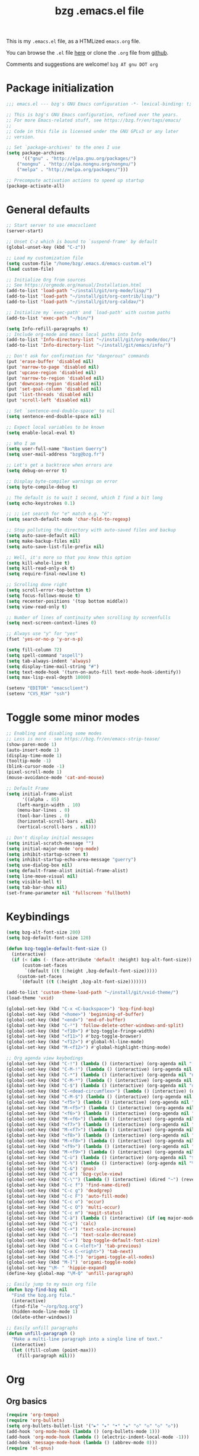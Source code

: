 #+TITLE:       bzg .emacs.el file
#+EMAIL:       bzg AT bzg DOT fr
#+STARTUP:     odd hidestars fold
#+LANGUAGE:    fr
#+OPTIONS:     skip:nil toc:nil
#+PROPERTY:    header-args :tangle emacs.el

This is my =.emacs.el= file, as a HTMLized =emacs.org= file.

You can browse the =.el= file [[http://bzg.fr/u/emacs.el][here]] or clone the =.org= file from [[https://github.com/bzg/dotemacs][github]].

Comments and suggestions are welcome! =bzg AT gnu DOT org=

* Package initialization

#+begin_src emacs-lisp
;;; emacs.el --- bzg's GNU Emacs configuration -*- lexical-binding: t; -*-

;; This is bzg's GNU Emacs configuration, refined over the years.
;; For more Emacs-related stuff, see https://bzg.fr/en/tags/emacs/
;;
;; Code in this file is licensed under the GNU GPLv3 or any later
;; version.

;; Set `package-archives' to the ones I use
(setq package-archives
      '(("gnu" . "http://elpa.gnu.org/packages/")
	("nongnu" . "http://elpa.nongnu.org/nongnu/")
	("melpa" . "http://melpa.org/packages/")))

;; Precompute activation actions to speed up startup
(package-activate-all)
#+end_src

* General defaults

#+begin_src emacs-lisp
;; Start server to use emacsclient
(server-start)

;; Unset C-z which is bound to `suspend-frame' by default
(global-unset-key (kbd "C-z"))

;; Load my customization file
(setq custom-file "/home/bzg/.emacs.d/emacs-custom.el")
(load custom-file)

;; Initialize Org from sources
;; See https://orgmode.org/manual/Installation.html
(add-to-list 'load-path "~/install/git/org-mode/lisp/")
(add-to-list 'load-path "~/install/git/org-contrib/lisp/")
(add-to-list 'load-path "~/install/git/org-caldav/")

;; Initialize my `exec-path' and `load-path' with custom paths
(add-to-list 'exec-path "~/bin/")

(setq Info-refill-paragraphs t)
;; Include org-mode and emacs local paths into Info
(add-to-list 'Info-directory-list "~/install/git/org-mode/doc/")
(add-to-list 'Info-directory-list "~/install/git/emacs/info/")

;; Don't ask for confirmation for "dangerous" commands
(put 'erase-buffer 'disabled nil)
(put 'narrow-to-page 'disabled nil)
(put 'upcase-region 'disabled nil)
(put 'narrow-to-region 'disabled nil)
(put 'downcase-region 'disabled nil)
(put 'set-goal-column 'disabled nil)
(put 'list-threads 'disabled nil)
(put 'scroll-left 'disabled nil)

;; Set `sentence-end-double-space' to nil
(setq sentence-end-double-space nil)

;; Expect local variables to be known
(setq enable-local-eval t)

;; Who I am
(setq user-full-name "Bastien Guerry")
(setq user-mail-address "bzg@bzg.fr")

;; Let's get a backtrace when errors are
(setq debug-on-error t)

;; Display byte-compiler warnings on error
(setq byte-compile-debug t)

;; The default is to wait 1 second, which I find a bit long
(setq echo-keystrokes 0.1)

;; ;; Let search for "e" match e.g. "é":
(setq search-default-mode 'char-fold-to-regexp)

;; Stop polluting the directory with auto-saved files and backup
(setq auto-save-default nil)
(setq make-backup-files nil)
(setq auto-save-list-file-prefix nil)

;; Well, it's more so that you know this option
(setq kill-whole-line t)
(setq kill-read-only-ok t)
(setq require-final-newline t)

;; Scrolling done right
(setq scroll-error-top-bottom t)
(setq focus-follows-mouse t)
(setq recenter-positions '(top bottom middle))
(setq view-read-only t)

;; Number of lines of continuity when scrolling by screenfulls
(setq next-screen-context-lines 0)

;; Always use "y" for "yes"
(fset 'yes-or-no-p 'y-or-n-p)

(setq fill-column 72)
(setq spell-command "aspell")
(setq tab-always-indent 'always)
(setq display-time-mail-string "#")
(setq text-mode-hook '(turn-on-auto-fill text-mode-hook-identify))
(setq max-lisp-eval-depth 10000)

(setenv "EDITOR" "emacsclient")
(setenv "CVS_RSH" "ssh")
#+end_src

* Toggle some minor modes

#+begin_src emacs-lisp
;; Enabling and disabling some modes
;; Less is more - see https://bzg.fr/en/emacs-strip-tease/
(show-paren-mode 1)
(auto-insert-mode 1)
(display-time-mode 1)
(tooltip-mode -1)
(blink-cursor-mode -1)
(pixel-scroll-mode 1)
(mouse-avoidance-mode 'cat-and-mouse)

;; Default Frame
(setq initial-frame-alist
      '((alpha . 85)
	(left-margin-width . 10)
	(menu-bar-lines . 0)
	(tool-bar-lines . 0)
	(horizontal-scroll-bars . nil)
	(vertical-scroll-bars . nil)))

;; Don't display initial messages
(setq initial-scratch-message "")
(setq initial-major-mode 'org-mode)
(setq inhibit-startup-screen t)
(setq inhibit-startup-echo-area-message "guerry")
(setq use-dialog-box nil)
(setq default-frame-alist initial-frame-alist)
(setq line-move-visual nil)
(setq visible-bell t)
(setq tab-bar-show nil)
(set-frame-parameter nil 'fullscreen 'fullboth)
#+end_src

* Keybindings

#+begin_src emacs-lisp
(setq bzg-alt-font-size 200)
(setq bzg-default-font-size 120)

(defun bzg-toggle-default-font-size ()
  (interactive)
  (if (< (abs (- (face-attribute 'default :height) bzg-alt-font-size)) 10)
      (custom-set-faces
       `(default ((t (:height ,bzg-default-font-size)))))
    (custom-set-faces
     `(default ((t (:height ,bzg-alt-font-size)))))))

(add-to-list 'custom-theme-load-path "~/install/git/vxid-theme/")
(load-theme 'vxid)

(global-set-key (kbd "C-x <C-backspace>") 'bzg-find-bzg)
(global-set-key (kbd "<home>") 'beginning-of-buffer)
(global-set-key (kbd "<end>") 'end-of-buffer)
(global-set-key (kbd "C-²") 'follow-delete-other-windows-and-split)
(global-set-key (kbd "<f10>") #'bzg-toggle-fringe-width)
(global-set-key (kbd "<f11>") #'bzg-toggle-browser)
(global-set-key (kbd "<f12>") #'global-hl-line-mode)
(global-set-key (kbd "M-<f12>") #'global-highlight-thing-mode)

;; Org agenda view keybodings
(global-set-key (kbd "C-!") (lambda () (interactive) (org-agenda nil "[")))
(global-set-key (kbd "C-M-!") (lambda () (interactive) (org-agenda nil "{")))
(global-set-key (kbd "C-*") (lambda () (interactive) (org-agenda nil "n!")))
(global-set-key (kbd "C-M-*") (lambda () (interactive) (org-agenda nil "n?")))
(global-set-key (kbd "C-$") (lambda () (interactive) (org-agenda nil "d!")))
(global-set-key (kbd "C-<dead-circumflex>") (lambda () (interactive) (org-agenda nil ":")))
(global-set-key (kbd "C-M-$") (lambda () (interactive) (org-agenda nil "d?")))
(global-set-key (kbd "<f5>") (lambda () (interactive) (org-agenda nil "rr")))
(global-set-key (kbd "M-<f5>") (lambda () (interactive) (org-agenda nil "rt")))
(global-set-key (kbd "<f6>") (lambda () (interactive) (org-agenda nil "ww")))
(global-set-key (kbd "M-<f6>") (lambda () (interactive) (org-agenda nil "wt")))
(global-set-key (kbd "<f7>") (lambda () (interactive) (org-agenda nil "cc")))
(global-set-key (kbd "M-<f7>") (lambda () (interactive) (org-agenda nil "ct")))
(global-set-key (kbd "<f8>") (lambda () (interactive) (org-agenda nil "nn")))
(global-set-key (kbd "M-<f8>") (lambda () (interactive) (org-agenda nil "tt")))
(global-set-key (kbd "<f9>") (lambda () (interactive) (org-agenda nil "@")))
(global-set-key (kbd "M-<f9>") (lambda () (interactive) (org-agenda nil "?")))
(global-set-key (kbd "C-ù") (lambda () (interactive) (org-agenda nil "$")))
(global-set-key (kbd "C-%") (lambda () (interactive) (org-agenda nil "%")))
(global-set-key (kbd "C-&") 'gnus)
(global-set-key (kbd "C-é") 'bzg-cycle-view)
(global-set-key (kbd "C-\"") (lambda () (interactive) (dired "~") (revert-buffer)))
(global-set-key (kbd "C-c f") 'find-name-dired)
(global-set-key (kbd "C-c g") 'deadgrep)
(global-set-key (kbd "C-c F") 'auto-fill-mode)
(global-set-key (kbd "C-c o") 'occur)
(global-set-key (kbd "C-c O") 'multi-occur)
(global-set-key (kbd "C-c m") 'magit-status)
(global-set-key (kbd "C-à") (lambda () (interactive) (if (eq major-mode 'calendar-mode) (calendar-exit) (calendar))))
(global-set-key (kbd "C-ç") 'calc)
(global-set-key (kbd "C-+") 'text-scale-increase)
(global-set-key (kbd "C--") 'text-scale-decrease)
(global-set-key (kbd "C-=") 'bzg-toggle-default-font-size)
(global-set-key (kbd "C-x C-<left>") 'tab-previous)
(global-set-key (kbd "C-x C-<right>") 'tab-next)
(global-set-key (kbd "C-M-]") 'origami-toggle-all-nodes)
(global-set-key (kbd "M-]") 'origami-toggle-node)
(global-set-key "\M- " 'hippie-expand)
(define-key global-map "\M-Q" 'unfill-paragraph)

;; Easily jump to my main org file
(defun bzg-find-bzg nil
  "Find the bzg.org file."
  (interactive)
  (find-file "~/org/bzg.org")
  (hidden-mode-line-mode 1)
  (delete-other-windows))

;; Easily unfill paragraphs
(defun unfill-paragraph ()
  "Make a multi-line paragraph into a single line of text."
  (interactive)
  (let ((fill-column (point-max)))
    (fill-paragraph nil)))
#+end_src

* Org
** Org basics

#+begin_src emacs-lisp
(require 'org-tempo)
(require 'org-bullets)
(setq org-bullets-bullet-list '("►" "▸" "•" "★" "◇" "◇" "◇" "◇"))
(add-hook 'org-mode-hook (lambda () (org-bullets-mode 1)))
(add-hook 'org-mode-hook (lambda () (electric-indent-local-mode -1)))
(add-hook 'message-mode-hook (lambda () (abbrev-mode 0)))
(require 'ol-gnus)

;; org-mode global keybindings
(define-key global-map "\C-cl" 'org-store-link)
(define-key global-map "\C-ca" 'org-agenda)
(define-key global-map "\C-cc" 'org-capture)
(define-key global-map "\C-cL" 'org-occur-link-in-agenda-files)

;; Hook to update all blocks before saving
(add-hook 'org-mode-hook
	  (lambda() (add-hook 'before-save-hook
			      'org-update-all-dblocks t t)))

;; Hook to display dormant article in Gnus
(add-hook 'org-follow-link-hook
	  (lambda ()
	    (if (eq major-mode 'gnus-summary-mode)
		(gnus-summary-insert-dormant-articles))))

(setq org-adapt-indentation 'headline-data)
(setq org-priority-start-cycle-with-default nil)
(setq org-pretty-entities t)
(setq org-fast-tag-selection-single-key 'expert)
(setq org-fontify-done-headline t)
(setq org-footnote-auto-label 'confirm)
(setq org-footnote-auto-adjust t)
(setq org-hide-emphasis-markers t)
(setq org-hide-macro-markers t)
(setq org-link-frame-setup '((gnus . gnus) (file . find-file-other-window)))
(setq org-link-mailto-program '(browse-url-mail "mailto:%a?subject=%s"))
(setq org-log-done nil)
(setq org-log-into-drawer t)
(setq org-log-note-headings
      '((done . "CLOSING NOTE %t") (state . "State %-12s %t") (clock-out . "")))
(setq org-refile-targets '((org-agenda-files . (:maxlevel . 3))
			   (("~/org/mll-todo/todo.org") . (:maxlevel . 1))
			   (("~/org/libre.org") . (:maxlevel . 1))))
(setq org-refile-use-outline-path t)
(setq org-refile-allow-creating-parent-nodes t)
(setq org-refile-use-cache t)
(setq org-element-use-cache nil)
(setq org-return-follows-link t)
(setq org-reverse-note-order t)
(setq org-scheduled-past-days 100)
(setq org-special-ctrl-a/e 'reversed)
(setq org-special-ctrl-k t)
(setq org-stuck-projects '("+LEVEL=1" ("NEXT" "TODO" "DONE")))
(setq org-tag-persistent-alist '(("Write" . ?w) ("Read" . ?r)))
(setq org-tag-alist
      '((:startgroup)
	("Handson" . ?o)
	(:grouptags)
	("Write" . ?w) ("Code" . ?c) ("Tel" . ?t)
	(:endgroup)
	(:startgroup)
	("Handsoff" . ?f)
	(:grouptags)
	("Read" . ?r) ("View" . ?v) ("Listen" . ?l)
	(:endgroup)
	("Mail" . ?@) ("Print" . ?P) ("Buy" . ?b)))
(setq org-tags-column -74)
(setq org-todo-keywords '((type "STRT" "NEXT" "TODO" "WAIT" "|" "DONE" "DELEGATED" "CANCELED")))
(setq org-todo-repeat-to-state t)
(setq org-use-property-inheritance t)
(setq org-use-sub-superscripts '{})
(setq org-insert-heading-respect-content t)
(setq org-id-method 'uuidgen)
(setq org-combined-agenda-icalendar-file "~/org/bzg.ics")
(setq org-confirm-babel-evaluate nil)
(setq org-archive-default-command 'org-archive-to-archive-sibling)
(setq org-id-uuid-program "uuidgen")
(setq org-use-speed-commands
      (lambda nil
	(and (looking-at org-outline-regexp-bol)
	     (not (org-in-src-block-p t)))))
(setq org-todo-keyword-faces
      '(("STRT" . (:inverse-video t :foreground (face-foreground 'default)))
	("NEXT" . (:weight bold :foreground (face-foreground 'default)))
	("WAIT" . (:inverse-video t))
	("CANCELED" . (:inverse-video t))))
(setq org-footnote-section "Notes")
(setq org-link-abbrev-alist
      '(("ggle" . "http://www.google.com/search?q=%s")
	("gmap" . "http://maps.google.com/maps?q=%s")
	("omap" . "http://nominatim.openstreetmap.org/search?q=%s&polygon=1")))

(setq org-attach-id-dir "~/org/data/")
(setq org-loop-over-headlines-in-active-region t)
(setq org-create-formula-image-program 'dvipng) ;; imagemagick
(setq org-allow-promoting-top-level-subtree t)
(setq org-blank-before-new-entry '((heading . t) (plain-list-item . auto)))
(setq org-crypt-key "Bastien Guerry")
(setq org-enforce-todo-dependencies t)
(setq org-fontify-whole-heading-line t)
(setq org-file-apps
      '((auto-mode . emacs)
	(directory . emacs)
	("\\.mm\\'" . default)
	("\\.x?html?\\'" . default)
	("\\.pdf\\'" . "evince %s")))
(setq org-hide-leading-stars t)
(setq org-global-properties '(("Effort_ALL" . "0:10 0:30 1:00 1:24 2:00 3:30 7:00")))
(setq org-cycle-include-plain-lists nil)
(setq org-default-notes-file "~/org/notes.org")
(setq org-directory "~/org/")
(setq org-link-email-description-format "%c: %.50s")
(setq org-support-shift-select t)
(setq org-ellipsis "…")
#+end_src

** Org clock

#+begin_src emacs-lisp
(org-clock-persistence-insinuate)

(setq org-timer-default-timer 25)
(setq org-clock-display-default-range 'thisweek)
(setq org-clock-persist t)
(setq org-clock-idle-time 60)
(setq org-clock-history-length 35)
(setq org-clock-in-resume t)
(setq org-clock-out-remove-zero-time-clocks t)
(setq org-clock-sound "~/Music/clock.wav")

;; Set headlines to STRT when clocking in
(add-hook 'org-clock-in-hook (lambda() (org-todo "STRT")))

;; Set headlines to STRT and clock-in when running a countdown
(add-hook 'org-timer-set-hook
	  (lambda ()
	    (if (eq major-mode 'org-agenda-mode)
		(call-interactively 'org-agenda-clock-in)
	      (call-interactively 'org-clock-in))))
(add-hook 'org-timer-done-hook
	  (lambda ()
	    (if (and (eq major-mode 'org-agenda-mode)
		     org-clock-current-task)
		(call-interactively 'org-agenda-clock-out)
	      (call-interactively 'org-clock-out))))
(add-hook 'org-timer-pause-hook
	  (lambda ()
	    (if org-clock-current-task
		(if (eq major-mode 'org-agenda-mode)
		    (call-interactively 'org-agenda-clock-out)
		  (call-interactively 'org-clock-out)))))
(add-hook 'org-timer-stop-hook
	  (lambda ()
	    (if org-clock-current-task
		(if (eq major-mode 'org-agenda-mode)
		    (call-interactively 'org-agenda-clock-out)
		  (call-interactively 'org-clock-out)))))
#+end_src

** Org capture

#+begin_src emacs-lisp
(setq org-capture-templates
      '(("c" "Misc (edit)" entry (file+headline "~/org/bzg.org" "Basement")
	 "* TODO %?\n  :PROPERTIES:\n  :CAPTURED: %U\n  :END:\n\n- %a" :prepend t)

        ("C" "Misc" entry (file+headline "~/org/bzg.org" "Basement")
	 "* TODO %a\n  :PROPERTIES:\n  :CAPTURED: %U\n  :END:\n"
	 :prepend t :immediate-finish t)

	("r" "RDV Perso" entry (file+headline "~/org/rdv.org" "RDV Perso")
	 "* RDV avec %:fromname %?\n  SCHEDULED: %^T\n  :PROPERTIES:\n  :CAPTURED: %U\n  :END:\n\n- %a" :prepend t)

	("R" "RDV MLL" entry (file+headline "~/org/rdv-mll.org" "RDV MLL")
	 "* RDV avec %:fromname %?\n  SCHEDULED: %^T\n  :PROPERTIES:\n  :CAPTURED: %U\n  :END:\n\n- %a" :prepend t)

	("o" "Org" entry (file+headline "~/org/bzg.org" "Org")
	 "* TODO %a\n  :PROPERTIES:\n  :CAPTURED: %U\n  :END:\n\n" :prepend t)

	("m" "MLL" entry (file+headline "~/org/bzg.org" "MLL")
	 "* TODO %?\n  :PROPERTIES:\n  :CAPTURED: %U\n  :END:\n\n- %a\n\n%i" :prepend t)

	("g" "Garden" entry (file+headline "~/org/libre.org" "Garden")
	 "* TODO %?\n  :PROPERTIES:\n  :CAPTURED: %U\n  :END:\n\n- %a\n\n%i" :prepend t)
	))

(setq org-capture-templates-contexts
      '(("r" ((in-mode . "gnus-summary-mode")
	      (in-mode . "gnus-article-mode")
	      (in-mode . "message-mode")))
	("R" ((in-mode . "gnus-summary-mode")
	      (in-mode . "gnus-article-mode")
	      (in-mode . "message-mode")))))
#+end_src

** Org babel

#+begin_src emacs-lisp
(org-babel-do-load-languages
 'org-babel-load-languages
 '((emacs-lisp . t)
   (shell . t)
   (dot . t)
   (clojure . t)
   (org . t)
   (ditaa . t)
   (org . t)
   (ledger . t)
   (scheme . t)
   (plantuml . t)
   (R . t)
   (gnuplot . t)))

(setq org-babel-default-header-args
      '((:session . "none")
	(:results . "replace")
	(:exports . "code")
	(:cache . "no")
	(:noweb . "yes")
	(:hlines . "no")
	(:tangle . "no")
	(:padnewline . "yes")))

(setq org-src-tab-acts-natively t)
(setq org-edit-src-content-indentation 0)
(setq org-babel-clojure-backend 'babashka)
(setq org-link-elisp-confirm-function nil)
(setq org-link-shell-confirm-function nil)
(setq org-plantuml-jar-path "~/bin/plantuml.jar")
(setq org-plantuml-jar-path (expand-file-name "/home/bzg/bin/plantuml.jar"))
(add-to-list 'org-src-lang-modes '("plantuml" . plantuml))
(org-babel-do-load-languages 'org-babel-load-languages '((plantuml . t)))
#+end_src

** Org export

#+begin_src emacs-lisp
(require 'ox-md)
(require 'ox-beamer)
(require 'ox-latex)
(require 'ox-odt)
(require 'ox-koma-letter)
(setq org-koma-letter-use-email t)
(setq org-koma-letter-use-foldmarks nil)

(add-to-list 'org-latex-classes
	     '("my-letter"
	       "\\documentclass\{scrlttr2\}
	    \\usepackage[english,frenchb]{babel}
	    \[NO-DEFAULT-PACKAGES]
	    \[NO-PACKAGES]
	    \[EXTRA]"))

(setq org-export-with-broken-links t)
(setq org-export-default-language "fr")
(setq org-export-backends '(latex odt icalendar html ascii koma-letter))
(setq org-export-with-archived-trees nil)
(setq org-export-with-drawers '("HIDE"))
(setq org-export-with-section-numbers nil)
(setq org-export-with-sub-superscripts nil)
(setq org-export-with-tags 'not-in-toc)
(setq org-export-with-timestamps t)
(setq org-html-head "")
(setq org-html-head-include-default-style nil)
(setq org-export-with-toc nil)
(setq org-export-with-priority t)
(setq org-export-dispatch-use-expert-ui t)
(setq org-export-use-babel t)
(setq org-latex-pdf-process
      '("pdflatex -interaction nonstopmode -shell-escape -output-directory %o %f" "pdflatex -interaction nonstopmode -shell-escape -output-directory %o %f" "pdflatex -interaction nonstopmode -shell-escape -output-directory %o %f"))
(setq org-export-allow-bind-keywords t)
(setq org-publish-list-skipped-files nil)
(setq org-html-table-row-tags
      (cons '(cond (top-row-p "<tr class=\"tr-top\">")
		   (bottom-row-p "<tr class=\"tr-bottom\">")
		   (t (if (= (mod row-number 2) 1)
			  "<tr class=\"tr-odd\">"
			"<tr class=\"tr-even\">")))
	    "</tr>"))

(setq org-html-head-include-default-style nil)
(setq org-html-head-include-scripts nil)

(add-to-list 'org-latex-packages-alist '("AUTO" "babel" t ("pdflatex")))

#+end_src

** Org agenda

#+begin_src emacs-lisp
(org-agenda-to-appt)

;; Hook to display the agenda in a single window
(add-hook 'org-agenda-finalize-hook 'delete-other-windows)

(setq org-deadline-warning-days 3)
(setq org-agenda-inhibit-startup t)
(setq org-agenda-diary-file "/home/bzg/org/rdv.org")
(setq org-agenda-dim-blocked-tasks t)
(setq org-agenda-entry-text-maxlines 10)
(setq org-agenda-files '("~/org/rdv.org" "~/org/rdv-mll.org" "~/org/bzg.org"))
(setq org-agenda-prefix-format
      '((agenda . " %i %-12:c%?-14t%s")
	(timeline . "  % s")
	(todo . " %i %-14:c")
	(tags . " %i %-14:c")
	(search . " %i %-14:c")))
(setq org-agenda-remove-tags t)
(setq org-agenda-restore-windows-after-quit t)
(setq org-agenda-show-inherited-tags nil)
(setq org-agenda-skip-deadline-if-done t)
(setq org-agenda-skip-deadline-prewarning-if-scheduled nil)
(setq org-agenda-skip-scheduled-if-done t)
(setq org-agenda-skip-timestamp-if-done t)
(setq org-agenda-sorting-strategy
      '((agenda time-up) (todo time-up) (tags time-up) (search time-up)))
(setq org-agenda-tags-todo-honor-ignore-options t)
(setq org-agenda-use-tag-inheritance nil)
(setq org-agenda-window-frame-fractions '(0.0 . 0.5))
(setq org-agenda-deadline-faces
      '((1.0001 . org-warning)              ; due yesterday or before
	(0.0    . org-upcoming-deadline)))  ; due today or later
(setq org-agenda-loop-over-headlines-in-active-region t)

;; icalendar stuff
(setq org-icalendar-include-todo 'all)
(setq org-icalendar-combined-name "Bastien Guerry ORG")
(setq org-icalendar-use-scheduled '(todo-start event-if-todo event-if-not-todo))
(setq org-icalendar-use-deadline '(todo-due event-if-todo event-if-not-todo))
(setq org-icalendar-timezone "Europe/Paris")
(setq org-icalendar-store-UID t)

(setq org-agenda-custom-commands
      '(
	;; Week agenda for rendez-vous and tasks
	("$" "All appointments" agenda* "Week planning"
	 ((org-agenda-span 'week)
	  (org-agenda-sorting-strategy
	   '(time-up todo-state-up priority-down))))

	("%" "Personal appointments" agenda* "Month planning"
	 ((org-agenda-span 'month)
	  (org-agenda-files '("~/org/rdv.org"))
	  (org-agenda-sorting-strategy
	   '(time-up todo-state-up priority-down))))

	("@" "Mail" tags-todo "+Mail+TODO={STRT\\|NEXT\\|TODO\\|WAIT}"
	 ((org-agenda-sorting-strategy
	   '(todo-state-up priority-down))))
	("?" "Waiting" tags-todo "+TODO={WAIT}")
	("#" "To archive"
	 todo "DONE|CANCELED|DELEGATED"
	 ((org-agenda-sorting-strategy '(timestamp-up))))

	("[" "Today's tasks for MLL" agenda "Tasks and rdv for today"
	 ((org-agenda-category-filter-preset '("+MLL"))
	  (org-agenda-span 1)
	  (org-agenda-files '("~/org/bzg.org"))
	  (org-agenda-sorting-strategy
	   '(deadline-up todo-state-up priority-down))))
	("{" "Today's tasks for non-MLL" agenda "Tasks and rdv for today"
	 ((org-agenda-category-filter-preset '("-MLL"))
	  (org-agenda-span 1)
	  (org-agenda-files '("~/org/bzg.org"))
	  (org-agenda-sorting-strategy
	   '(deadline-up todo-state-up priority-down))))

	("n" . "What's next?")
	("nn" "STRT/NEXT all" tags-todo "TODO={STRT\\|NEXT}"
	 ((org-agenda-files '("~/org/bzg.org"))
	  (org-agenda-sorting-strategy
	   '(todo-state-up  priority-down time-up))))
	("n!" "STRT/NEXT MLL" tags-todo "TODO={STRT\\|NEXT}"
	 ((org-agenda-category-filter-preset '("+MLL"))
	  (org-agenda-files '("~/org/bzg.org"))
	  (org-agenda-sorting-strategy
	   '(todo-state-up priority-down time-up))))
	("n?" "STRT/NEXT -MLL" tags-todo "TODO={STRT\\|NEXT}"
	 ((org-agenda-category-filter-preset '("-MLL"))
	  (org-agenda-files '("~/org/bzg.org"))
	  (org-agenda-sorting-strategy
	   '(todo-state-up  priority-down time-up))))
	("n/" "STRT/NEXT (libre)" tags-todo "TODO={STRT\\|NEXT}"
	 ((org-agenda-files '("~/org/libre.org"))
	  (org-agenda-sorting-strategy
	   '(todo-state-up priority-down time-up))))

	("t" . "What's next to do?")
	("tt" "TODO all" tags-todo "TODO={TODO}"
	 ((org-agenda-files '("~/org/bzg.org"))
	  (org-agenda-sorting-strategy
	   '(todo-state-up  priority-down time-up))))
	("t!" "TODO MLL" tags-todo "TODO={TODO}"
	 ((org-agenda-category-filter-preset '("+MLL"))
	  (org-agenda-files '("~/org/bzg.org"))
	  (org-agenda-sorting-strategy
	   '(todo-state-up priority-down time-up))))
	("t?" "TODO -MLL" tags-todo "TODO={TODO}"
	 ((org-agenda-category-filter-preset '("-MLL"))
	  (org-agenda-files '("~/org/bzg.org"))
	  (org-agenda-sorting-strategy
	   '(todo-state-up  priority-down time-up))))
	("t/" "TODO (libre)" tags-todo "TODO={TODO}"
	 ((org-agenda-files '("~/org/libre.org"))
	  (org-agenda-sorting-strategy
	   '(todo-state-up priority-down time-up))))

	(":" "Scheduled item work" agenda "Scheduled items"
	 ((org-agenda-span 3)
	  (org-agenda-entry-types '(:scheduled))
	  (org-agenda-sorting-strategy
	   '(scheduled-up todo-state-up priority-down))))

	("d" . "Deadlines")
	("dd" "Deadlines all" agenda "Past/upcoming deadlines"
	 ((org-agenda-span 1)
	  (org-deadline-warning-days 60)
	  (org-agenda-entry-types '(:deadline))
	  (org-agenda-sorting-strategy
	   '(deadline-up todo-state-up priority-down))))
	("d!" "Deadlines MLL" agenda "Past/upcoming work deadlines"
	 ((org-agenda-span 1)
	  (org-agenda-category-filter-preset '("+MLL"))
	  (org-deadline-warning-days 60)
	  (org-agenda-entry-types '(:deadline))
	  (org-agenda-sorting-strategy
	   '(deadline-up todo-state-up priority-down))))
	("d?" "Deadlines -MLL" agenda "Past/upcoming non-work deadlines"
	 ((org-agenda-span 1)
	  (org-agenda-category-filter-preset '("-MLL"))
	  (org-deadline-warning-days 60)
	  (org-agenda-entry-types '(:deadline))
	  (org-agenda-sorting-strategy
	   '(deadline-up todo-state-up priority-down))))
	("d/" "Deadlines libre" agenda "Past/upcoming deadlines (libre)"
	 ((org-agenda-span 1)
	  (org-agenda-files '("~/org/libre.org"))
	  (org-deadline-warning-days 60)
	  (org-agenda-entry-types '(:deadline))
	  (org-agenda-sorting-strategy
	   '(deadline-up todo-state-up priority-down))))

	("A" "Write, Code, Mail" tags-todo
         "+TAGS={Write\\|Code\\|Mail}+TODO={STRT}")
	("Z" "Read, Listen, View" tags-todo
         "+TAGS={Read\\|Listen\\|View}+TODO={STRT}")

	("r" . "Read")
	("rr" "Read STRT/NEXT" tags-todo "+Read+TODO={STRT\\|NEXT}")
	("rt" "Read TODO" tags-todo "+Read+TODO={TODO}")
	("r!" "Read MLL" tags-todo "+Read+TODO={STRT\\|NEXT}"
         ((org-agenda-category-filter-preset '("+MLL"))))
	("r?" "Read -MLL" tags-todo "+Read+TODO={STRT\\|NEXT}"
         ((org-agenda-category-filter-preset '("-MLL"))))
	("r/" "Read (libre)" tags-todo "+Read+TODO={STRT\\|NEXT}"
	 ((org-agenda-files '("~/org/libre.org"))))

	("v" . "View")
	("vv" "View STRT/NEXT" tags-todo "+View+TODO={STRT\\|NEXT}")
	("vt" "View TODO" tags-todo "+View+TODO={TODO}")
	("v!" "View MLL" tags-todo "+View+TODO={STRT\\|NEXT}"
	 ((org-agenda-category-filter-preset '("+MLL"))))
	("v?" "View -MLL" tags-todo "+View+TODO={STRT\\|NEXT}"
	 ((org-agenda-category-filter-preset '("-MLL"))))
	("v/" "View (libre)" tags-todo "+View+TODO={STRT\\|NEXT}"
	 ((org-agenda-files '("~/org/libre.org"))))

	("l" . "Listen")
	("ll" "Listen STRT/NEXT" tags-todo "+Listen+TODO={STRT\\|NEXT}")
	("lt" "Listen TODO" tags-todo "+Listen+TODO={TODO}")
	("l!" "Listen MLL" tags-todo "+Listen+TODO={STRT\\|NEXT}"
	 ((org-agenda-category-filter-preset '("+MLL"))))
	("l?" "Listen -MLL" tags-todo "+Listen+TODO={STRT\\|NEXT}"
	 ((org-agenda-category-filter-preset '("-MLL"))))
	("l/" "Listen (libre)" tags-todo "+Listen+TODO={STRT\\|NEXT}"
	 ((org-agenda-files '("~/org/libre.org"))))

	("w" . "Write")
	("ww" "Write STRT/NEXT" tags-todo "+Write+TODO={STRT\\|NEXT}")
	("wt" "Write TODO" tags-todo "+Write+TODO={TODO}")
	("w!" "Write MLL" tags-todo "+Write+TODO={STRT\\|NEXT}"
	 ((org-agenda-category-filter-preset '("+MLL"))))
	("w?" "Write -MLL" tags-todo "+Write+TODO={STRT\\|NEXT}"
	 ((org-agenda-category-filter-preset '("-MLL"))))
	("w/" "Write (libre)" tags-todo "+Write+TODO={STRT\\|NEXT}"
	 ((org-agenda-files '("~/org/libre.org"))))

	("c" . "Code")
	("cc" "Code STRT/NEXT" tags-todo "+Code+TODO={STRT\\|NEXT}")
	("ct" "Code TODO" tags-todo "+Code+TODO={TODO}")
	("c!" "Code MLL" tags-todo "+Code+TODO={STRT\\|NEXT}"
	 ((org-agenda-category-filter-preset '("+MLL"))))
	("c?" "Code -MLL" tags-todo "+Code+TODO={STRT\\|NEXT}"
	 ((org-agenda-category-filter-preset '("-MLL"))))
	("c!" "Code (libre)" tags-todo "+Code+TODO={STRT\\|NEXT}"
	 ((org-agenda-files '("~/org/libre.org"))))
	))
#+end_src

* Gnus

#+begin_src emacs-lisp
(use-package epg :defer t)
(use-package epa
  :defer t
  :config
  (setq epa-popup-info-window nil))

(use-package epg
  :defer t
  :config
  (setq epg-pinentry-mode 'loopback))

(use-package gnus
  :defer t
  :config
  (gnus-delay-initialize)
  (setq gnus-refer-thread-limit t)
  (setq gnus-delay-default-delay "1d")
  (setq gnus-use-atomic-windows nil)
  (setq gnus-always-read-dribble-file t)
  (setq nndraft-directory "~/News/drafts/")
  (setq nnmh-directory "~/News/drafts/")
  (setq nnfolder-directory "~/Mail/archive")
  (setq nnml-directory "~/Mail/old/Mail/")
  (setq gnus-summary-ignore-duplicates t)
  (setq gnus-suppress-duplicates t)
  (setq gnus-auto-select-first nil)
  (setq gnus-ignored-from-addresses
	(regexp-opt '("bastien.guerry@free.fr"
		      "bastien.guerry@data.gouv.fr"
		      "bastien.guerry@code.gouv.fr"
		      "bzg@bzg.fr"
		      "bzg@gnu.org"
		      )))

  (setq send-mail-function 'sendmail-send-it)

  ;; (setq mail-header-separator "----")
  (setq mail-use-rfc822 t)

  ;; Attachments
  (setq mm-content-transfer-encoding-defaults
	(quote
	 (("text/x-patch" 8bit)
	  ("text/.*" 8bit)
	  ("message/rfc822" 8bit)
	  ("application/emacs-lisp" 8bit)
	  ("application/x-emacs-lisp" 8bit)
	  ("application/x-patch" 8bit)
	  (".*" base64))))

  (setq mm-url-use-external nil)

  (setq nnmail-extra-headers
	'(X-Diary-Time-Zone X-Diary-Dow X-Diary-Year
			    X-Diary-Month X-Diary-Dom
			    X-Diary-Hour X-Diary-Minute
			    To Newsgroups Cc))

  ;; Sources and methods
  (setq mail-sources nil
	gnus-select-method '(nnnil "")
	gnus-secondary-select-methods
	'((nnimap "localhost"
		  (nnimap-server-port "imaps")
		  (nnimap-authinfo-file "~/.authinfo")
		  (nnimap-stream ssl)
		  (nnimap-expunge t))))

  (setq gnus-check-new-newsgroups nil)

  (add-hook 'gnus-exit-gnus-hook
	    (lambda ()
	      (if (get-buffer "bbdb")
		  (with-current-buffer "bbdb" (save-buffer)))))

  (setq read-mail-command 'gnus
	gnus-asynchronous t
	gnus-directory "~/News/"
	gnus-gcc-mark-as-read t
	gnus-inhibit-startup-message t
	gnus-interactive-catchup nil
	gnus-interactive-exit nil
	gnus-large-newsgroup 10000
	gnus-no-groups-message ""
	gnus-novice-user nil
	nntp-nov-is-evil t
	gnus-nov-is-evil t
	gnus-play-startup-jingle nil
	gnus-show-all-headers nil
	gnus-use-bbdb t
	gnus-use-correct-string-widths nil
	gnus-use-cross-reference nil
	gnus-verbose 6
	mail-specify-envelope-from t
	mail-envelope-from 'header
	message-sendmail-envelope-from 'header
	mail-user-agent 'gnus-user-agent
	message-fill-column 70
	message-kill-buffer-on-exit t
	message-mail-user-agent 'gnus-user-agent
	message-use-mail-followup-to nil
	message-forward-as-mime t
	nnimap-expiry-wait 'never
	nnmail-crosspost nil
	nnmail-expiry-target "nnml:expired"
	nnmail-expiry-wait 'never
	nnmail-split-methods 'nnmail-split-fancy
	nnmail-treat-duplicates 'delete)

  (setq gnus-subscribe-newsgroup-method 'gnus-subscribe-interactively
	gnus-group-default-list-level 6 ; 3
	gnus-level-default-subscribed 3
	gnus-level-default-unsubscribed 7
	gnus-level-subscribed 6
	gnus-activate-level 6
	gnus-level-unsubscribed 7)

  (setq nnir-notmuch-remove-prefix "/home/bzg/Mail/Maildir")
  (setq gnus-search-default-engines
	'((nnimap . notmuch)))

  (defun my-gnus-message-archive-group (group-current)
    "Return prefered archive group."
    (cond
     ((and (stringp group-current)
	   (or (message-news-p)
	       (string-match "nntp\\+news" group-current 0)))
      (concat "nnfolder+archive:" (format-time-string "%Y-%m")
	      "-divers-news"))
     ((and (stringp group-current) (< 0 (length group-current)))
      (concat (replace-regexp-in-string "[^/]+$" "" group-current) "Sent"))
     (t "nnimap+localhost:bzg@bzg.fr/Sent")))

  (setq gnus-message-archive-group 'my-gnus-message-archive-group)

  ;; Delete mail backups older than 1 days
  (setq mail-source-delete-incoming 1)

  ;; Group sorting
  (setq gnus-group-sort-function
	'(gnus-group-sort-by-unread
	  gnus-group-sort-by-rank
	  ;; gnus-group-sort-by-score
	  ;; gnus-group-sort-by-level
	  ;; gnus-group-sort-by-alphabet
	  ))

  (add-hook 'gnus-summary-exit-hook 'gnus-summary-bubble-group)
  (add-hook 'gnus-summary-exit-hook 'gnus-group-sort-groups-by-rank)
  (add-hook 'gnus-suspend-gnus-hook 'gnus-group-sort-groups-by-rank)
  (add-hook 'gnus-exit-gnus-hook 'gnus-group-sort-groups-by-rank)

  ;; Headers we wanna see:
  (setq gnus-visible-headers
	"^From:\\|^Subject:\\|^Date:\\|^To:\\|^Cc:\\|^Newsgroups:\\|^Comments:\\|^User-Agent:"
	message-draft-headers '(References From In-Reply-To)
	;; message-generate-headers-first t ;; FIXME: Not needed Emacs>=29?
	message-hidden-headers
	'("^References:" "^Face:" "^X-Face:" "^X-Draft-From:" "^In-Reply-To:" "^Message-ID:")
	)

  ;; Sort mails
  (setq nnmail-split-abbrev-alist
	'((any . "From\\|To\\|Cc\\|Sender\\|Apparently-To\\|Delivered-To\\|X-Apparently-To\\|Resent-From\\|Resent-To\\|Resent-Cc")
	  (mail . "Mailer-Daemon\\|Postmaster\\|Uucp")
	  (to . "To\\|Cc\\|Apparently-To\\|Resent-To\\|Resent-Cc\\|Delivered-To\\|X-Apparently-To")
	  (from . "From\\|Sender\\|Resent-From")
	  (nato . "To\\|Cc\\|Resent-To\\|Resent-Cc\\|Delivered-To\\|X-Apparently-To")
	  (naany . "From\\|To\\|Cc\\|Sender\\|Resent-From\\|Resent-To\\|Delivered-To\\|X-Apparently-To\\|Resent-Cc")))

  ;; Simplify the subject lines
  (setq gnus-simplify-subject-functions
	'(gnus-simplify-subject-re gnus-simplify-whitespace))

  ;; Display faces
  (setq gnus-treat-display-face 'head)

  ;; Thread by Xref, not by subject
  (setq gnus-thread-ignore-subject t)
  (setq gnus-thread-hide-subtree nil)
  (setq gnus-summary-thread-gathering-function 'gnus-gather-threads-by-references
	gnus-thread-sort-functions '(gnus-thread-sort-by-number
				     gnus-thread-sort-by-total-score
				     gnus-thread-sort-by-date)
	gnus-sum-thread-tree-false-root ""
	gnus-sum-thread-tree-indent " "
	gnus-sum-thread-tree-leaf-with-other "├► "
	gnus-sum-thread-tree-root ""
	gnus-sum-thread-tree-single-leaf "╰► "
	gnus-sum-thread-tree-vertical "│")

  ;; Dispkay a button for MIME parts
  (setq gnus-buttonized-mime-types '("multipart/alternative"))

  ;; Use w3m to display HTML mails
  (setq mm-text-html-renderer 'gnus-w3m
	mm-inline-text-html-with-images t
	mm-inline-large-images nil
	mm-attachment-file-modes 420)

  ;; Avoid spaces when saving attachments
  (setq mm-file-name-rewrite-functions
	'(mm-file-name-trim-whitespace
	  mm-file-name-collapse-whitespace
	  mm-file-name-replace-whitespace))

  (setq gnus-user-date-format-alist
	'(((gnus-seconds-today) . "     %k:%M")
	  ((+ 86400 (gnus-seconds-today)) . "hier %k:%M")
	  ((+ 604800 (gnus-seconds-today)) . "%a  %k:%M")
	  ((gnus-seconds-month) . "%a  %d")
	  ((gnus-seconds-year) . "%b %d")
	  (t . "%b %d '%y")))

  (setq gnus-topic-indent-level 3)

  ;; Add a time-stamp to a group when it is selected
  (add-hook 'gnus-select-group-hook 'gnus-group-set-timestamp)

  ;; Format group line
  (setq gnus-group-line-format "%M%S%p%P %(%-40,40G%)\n")
  (setq gnus-group-line-default-format "%M%S%p%P %(%-40,40G%) %-3y %-3T %-3I\n")

  (defun bzg-gnus-toggle-group-line-format ()
    (interactive)
    (if (equal gnus-group-line-format
	       gnus-group-line-default-format)
	(setq gnus-group-line-format
	      "%M%S%p%P %(%-40,40G%)\n")
      (setq gnus-group-line-format
	    gnus-group-line-default-format)))

  ;; Toggle the group line format
  (define-key gnus-group-mode-map "("
    (lambda () (interactive) (bzg-gnus-toggle-group-line-format) (gnus)))

  ;; Scoring
  (setq gnus-use-adaptive-scoring '(word line)
	gnus-adaptive-pretty-print t
        gnus-adaptive-word-length-limit 5
	;; gnus-score-expiry-days 14
	gnus-default-adaptive-score-alist
	'((gnus-replied-mark (from 50) (subject 10))
          (gnus-read-mark (from 30) (subject 10))
          (gnus-cached-mark (from 30) (subject 10))
          (gnus-forwarded-mark (from 10) (subject 5))
          (gnus-saved-mark (from 10) (subject 5))
          (gnus-expirable-mark (from 0) (subject 0))
          (gnus-catchup-mark (from -5) (subject -30))
	  (gnus-del-mark (from -10) (subject -50))
	  (gnus-killed-mark (from -10 (subject -50)))
          (gnus-dormant-mark (from 10) (subject 30))
	  (gnus-ticked-mark (from 10) (subject 50))
	  (gnus-unread-mark))
	gnus-score-exact-adapt-limit nil
	gnus-default-adaptive-word-score-alist
	'((42 . 3) ;cached
          (65 . 2) ;replied
          (70 . 1) ;forwarded
          (82 . 1) ;read
          (67 . -1) ;catchup
          (69 . 0) ;expired
          (75 . -3) ;killed
          (114 . -3))
	;; gnus-score-decay-constant 1
	;; gnus-decay-scores t
	;; gnus-decay-score 1000
	)

  (setq gnus-summary-line-format
	(concat "%*%0{%U%R%z%}"
		"%0{ %}(%2t)"
		"%2{ %}%-23,23n"
		"%1{ %}%1{%B%}%2{%-102,102s%}%-140="
		"\n")))

(use-package gnus-alias
  :config
  (define-key message-mode-map (kbd "C-c C-x C-i")
    'gnus-alias-select-identity))

(use-package gnus-art
  :defer t
  :config
  ;; Highlight my name in messages
  (add-to-list 'gnus-emphasis-alist
	       '("Bastien\\|bzg" 0 0 gnus-emphasis-highlight-words)))

(use-package gnus-icalendar
  :config
  (gnus-icalendar-setup)
  ;; To enable optional iCalendar->Org sync functionality
  ;; NOTE: both the capture file and the headline(s) inside must already exist
  (setq gnus-icalendar-org-capture-file "~/org/rdv-mll.org")
  (setq gnus-icalendar-org-capture-headline '("RDV MLL"))
  (setq gnus-icalendar-org-template-key "I")
  (gnus-icalendar-org-setup))

(use-package gnus-dired
  :defer t
  :config
  ;; Make the `gnus-dired-mail-buffers' function also work on
  ;; message-mode derived modes, such as mu4e-compose-mode
  (defun gnus-dired-mail-buffers ()
    "Return a list of active message buffers."
    (let (buffers)
      (save-current-buffer
	(dolist (buffer (buffer-list t))
	  (set-buffer buffer)
	  (when (and (derived-mode-p 'message-mode)
		     (null message-sent-message-via))
	    (push (buffer-name buffer) buffers))))
      (nreverse buffers))))

(use-package message
  :defer t
  :config
  ;; Use electric completion in Gnus
  (setq message-directory "~/Mail/")
  ;; (setq message-mail-alias-type 'ecomplete)
  (setq message-send-mail-function 'message-send-mail-with-sendmail)
  (setq message-cite-function 'message-cite-original-without-signature)
  (setq message-dont-reply-to-names gnus-ignored-from-addresses)
  (setq message-alternative-emails gnus-ignored-from-addresses))
#+end_src

* BBDB

#+begin_src emacs-lisp
(use-package bbdb
  :config
  (require 'bbdb-com)
  (require 'bbdb-anniv)
  (require 'bbdb-gnus)
  (setq bbdb-file "~/Documents/config/bbdb")
  (bbdb-initialize 'message 'gnus)
  (bbdb-mua-auto-update-init 'message 'gnus)

  (setq bbdb-mua-pop-up nil)
  (setq bbdb-allow-duplicates t)
  (setq bbdb-pop-up-window-size 5)
  (setq bbdb-ignore-redundant-mails t)
  (setq bbdb-update-records-p 'create)
  (setq bbdb-mua-update-interactive-p '(create . query))
  (setq bbdb-mua-auto-update-p 'create)

  (add-hook 'mail-setup-hook 'bbdb-mail-aliases)
  (add-hook 'message-setup-hook 'bbdb-mail-aliases)
  (add-hook 'bbdb-notice-mail-hook 'bbdb-auto-notes)
  ;; (add-hook 'list-diary-entries-hook 'bbdb-include-anniversaries)

  (setq bbdb-always-add-addresses t
	bbdb-complete-name-allow-cycling t
	bbdb-completion-display-record t
	bbdb-default-area-code nil
	bbdb-dwim-net-address-allow-redundancy t
	bbdb-electric-p nil
	bbdb-add-aka nil
	bbdb-add-name nil
	bbdb-add-mails t
	bbdb-new-nets-always-primary 'never
	bbdb-north-american-phone-numbers-p nil
	bbdb-offer-save 'auto
	bbdb-pop-up-target-lines 3
	bbdb-print-net 'primary
	bbdb-print-require t
	bbdb-use-pop-up nil
	bbdb-user-mail-names gnus-ignored-from-addresses
	bbdb/gnus-split-crosspost-default nil
	bbdb/gnus-split-default-group nil
	bbdb/gnus-split-myaddr-regexp gnus-ignored-from-addresses
	bbdb/gnus-split-nomatch-function nil
	bbdb/gnus-summary-known-poster-mark "+"
	bbdb/gnus-summary-mark-known-posters t
	bbdb-ignore-message-alist '(("Newsgroup" . ".*")))

  (defalias 'bbdb-y-or-n-p #'(lambda (prompt) t))

  (setq bbdb-auto-notes-alist
	'(("Newsgroups" ("[^,]+" newsgroups 0))
	  ("Subject" (".*" last-subj 0 t))
	  ("User-Agent" (".*" mailer 0))
	  ("X-Mailer" (".*" mailer 0))
	  ("Organization" (".*" organization 0))
	  ("X-Newsreader" (".*" mailer 0))
	  ("X-Face" (".+" face 0 'replace))
	  ("Face" (".+" face 0 'replace)))))
#+end_src

* Calendar

#+begin_src emacs-lisp
(appt-activate t)
(setq display-time-24hr-format t
      display-time-day-and-date t
      appt-audible nil
      appt-display-interval 10
      appt-message-warning-time 120)
(setq diary-file "~/.diary")

(use-package calendar
  :defer t
  :config
  (setq french-holiday
	'((holiday-fixed 1 1 "Jour de l'an")
	  (holiday-fixed 5 8 "Victoire 45")
	  (holiday-fixed 7 14 "Fête nationale")
	  (holiday-fixed 8 15 "Assomption")
	  (holiday-fixed 11 1 "Toussaint")
	  (holiday-fixed 11 11 "Armistice 18")
	  (holiday-easter-etc 1 "Lundi de Pâques")
	  (holiday-easter-etc 39 "Ascension")
	  (holiday-easter-etc 50 "Lundi de Pentecôte")
	  (holiday-fixed 1 6 "Épiphanie")
	  (holiday-fixed 2 2 "Chandeleur")
	  (holiday-fixed 2 14 "Saint Valentin")
	  (holiday-fixed 5 1 "Fête du travail")
	  (holiday-fixed 5 8 "Commémoration de la capitulation de l'Allemagne en 1945")
	  (holiday-fixed 6 21 "Fête de la musique")
	  (holiday-fixed 11 2 "Commémoration des fidèles défunts")
	  (holiday-fixed 12 25 "Noël")
	  ;; fêtes à date variable
	  (holiday-easter-etc 0 "Pâques")
	  (holiday-easter-etc 49 "Pentecôte")
	  (holiday-easter-etc -47 "Mardi gras")
	  (holiday-float 6 0 3 "Fête des pères") ;; troisième dimanche de juin
	  ;; Fête des mères
	  (holiday-sexp
	   '(if (equal
		 ;; Pentecôte
		 (holiday-easter-etc 49)
		 ;; Dernier dimanche de mai
		 (holiday-float 5 0 -1 nil))
		;; -> Premier dimanche de juin si coïncidence
		(car (car (holiday-float 6 0 1 nil)))
	      ;; -> Dernier dimanche de mai sinon
	      (car (car (holiday-float 5 0 -1 nil))))
	   "Fête des mères")))

  (setq calendar-date-style 'european
	calendar-holidays (append french-holiday)
	calendar-mark-holidays-flag t
	calendar-week-start-day 1
	calendar-mark-diary-entries-flag nil))
#+end_src

* notmuch

#+begin_src emacs-lisp
;; notmuch configuration
(use-package notmuch
  :config
  (setq notmuch-fcc-dirs nil)
  (add-hook 'gnus-group-mode-hook 'bzg-notmuch-shortcut)

  (defun bzg-notmuch-shortcut ()
    (define-key gnus-group-mode-map "GG" 'notmuch-search))

  (defun bzg-notmuch-file-to-group (file)
    "Calculate the Gnus group name from the given file name."
    (cond ((string-match "/home/bzg/Mail/old/Mail/mail/\\([^/]+\\)/" file)
	   (format "nnml:mail.%s" (match-string 1 file)))
	  ((string-match "/home/bzg/Mail/Maildir/\\([^/]+\\)/\\([^/]+\\)" file)
	   (format "nnimap+localhost:%s/%s" (match-string 1 file) (match-string 2 file)))
	  (t (user-error "Unknown group"))))

  (defun bzg-notmuch-goto-message-in-gnus ()
    "Open a summary buffer containing the current notmuch article."
    (interactive)
    (let ((group (bzg-notmuch-file-to-group (notmuch-show-get-filename)))
	  (message-id (replace-regexp-in-string
		       "^id:\\|\"" "" (notmuch-show-get-message-id))))
      (if (and group message-id)
	  (progn (org-gnus-follow-link group message-id))
	(message "Couldn't get relevant infos for switching to Gnus."))))

  (define-key notmuch-show-mode-map
    (kbd "C-c C-c") #'bzg-notmuch-goto-message-in-gnus))
#+end_src

* Dired

#+begin_src emacs-lisp
(use-package dired-x
  :config
  ;; (define-key dired-mode-map "\C-cd" 'dired-clean-tex)
  (setq dired-guess-shell-alist-user
	(list
	 (list "\\.pdf$" "evince &")
	 (list "\\.docx?$" "libreoffice &")
	 (list "\\.aup?$" "audacity")
	 (list "\\.pptx?$" "libreoffice &")
	 (list "\\.odf$" "libreoffice &")
	 (list "\\.odt$" "libreoffice &")
	 (list "\\.odt$" "libreoffice &")
	 (list "\\.kdenlive$" "kdenlive")
	 (list "\\.svg$" "gimp")
	 (list "\\.csv$" "libreoffice &")
	 (list "\\.sla$" "scribus")
	 (list "\\.od[sgpt]$" "libreoffice &")
	 (list "\\.xls$" "libreoffice &")
	 (list "\\.xlsx$" "libreoffice &")
	 (list "\\.txt$" "gedit")
	 (list "\\.sql$" "gedit")
	 (list "\\.css$" "gedit")
	 (list "\\.jpe?g$" "sxiv")
	 (list "\\.png$" "sxiv")
	 (list "\\.gif$" "sxiv")
	 (list "\\.psd$" "gimp")
	 (list "\\.xcf" "gimp")
	 (list "\\.xo$" "unzip")
	 (list "\\.3gp$" "vlc")
	 (list "\\.mp3$" "vlc")
	 (list "\\.flac$" "vlc")
	 (list "\\.avi$" "vlc")
	 ;; (list "\\.og[av]$" "vlc")
	 (list "\\.wm[va]$" "vlc")
	 (list "\\.flv$" "vlc")
	 (list "\\.mov$" "vlc")
	 (list "\\.divx$" "vlc")
	 (list "\\.mp4$" "vlc")
	 (list "\\.webm$" "vlc")
	 (list "\\.mkv$" "vlc")
	 (list "\\.mpe?g$" "vlc")
	 (list "\\.m4[av]$" "vlc")
	 (list "\\.mp2$" "vlc")
	 (list "\\.pp[st]$" "libreoffice &")
	 (list "\\.ogg$" "vlc")
	 (list "\\.ogv$" "vlc")
	 (list "\\.rtf$" "libreoffice &")
	 (list "\\.ps$" "gv")
	 (list "\\.mp3$" "play")
	 (list "\\.wav$" "vlc")
	 (list "\\.rar$" "unrar x")
	 ))
  (setq dired-tex-unclean-extensions
	'(".toc" ".log" ".aux" ".dvi" ".out" ".nav" ".snm")))

(setq list-directory-verbose-switches "-al")
(setq dired-listing-switches "-l")
(setq dired-dwim-target t)
(setq dired-maybe-use-globstar t)
(setq dired-omit-mode nil)
(setq dired-recursive-copies 'always)
(setq dired-recursive-deletes 'always)
(setq delete-old-versions t)
#+end_src

* Misc

*** Browser settings

#+begin_src emacs-lisp
(setq browse-url-browser-function 'eww-browse-url)
(setq browse-url-secondary-browser-function 'browse-url-generic)
(setq browse-url-generic-program "firefox")
(setq browse-url-firefox-new-window-is-tab t)

(defun bzg-toggle-browser ()
  (interactive)
  (if (eq browse-url-browser-function 'browse-url-generic)
      (progn (setq browse-url-browser-function 'eww-browse-url)
	     (setq browse-url-secondary-browser-function 'browse-url-generic)
	     (message "Browser set to eww"))
    (setq browse-url-browser-function 'browse-url-generic)
    (setq browse-url-secondary-browser-function 'eww-browse-url)
    (message "Browser set to generic")))
#+end_src

*** whitespace/ibuffer/register-alist

#+begin_src emacs-lisp
(use-package whitespace
  :defer t
  :config
  (add-to-list 'whitespace-style 'lines-tail)
  (setq whitespace-line-column 80))

(use-package ibuffer
  :defer t
  :config
  (global-set-key (kbd "C-x C-b") 'ibuffer))

;; M-x package-install RET register-list RET
(use-package register-list
  :config
  (global-set-key (kbd "C-x r L") 'register-list))
#+end_src

*** hidden-mode and fringes

#+begin_src emacs-lisp
;; Hide fringe indicators
(mapc (lambda (fb) (set-fringe-bitmap-face fb 'org-hide))
      fringe-bitmaps)

;; Hide fringe background
(set-face-attribute 'fringe nil :background nil)

(setq bzg-big-fringe 300)
(defun bzg-toggle-fringe-width ()
  (interactive)
  (if (equal bzg-big-fringe 300)
      (progn (setq bzg-big-fringe 700)
	     (message "Fringe set to 700"))
    (setq bzg-big-fringe 300)
    (message "Fringe set to 300")))

(define-minor-mode bzg-big-fringe-mode
  "Minor mode to hide the mode-line in the current buffer."
  :init-value nil
  :global t
  :variable bzg-big-fringe-mode
  :group 'editing-basics
  (if (not bzg-big-fringe-mode)
      (fringe-mode 10)
    (fringe-mode bzg-big-fringe)))

;; (bzg-big-fringe-mode 1)

;; See https://bzg.fr/emacs-hide-mode-line.html
(defvar-local hidden-mode-line-mode nil)
(defvar-local hide-mode-line nil)

(define-minor-mode hidden-mode-line-mode
  "Minor mode to hide the mode-line in the current buffer."
  :init-value nil
  :global nil
  :variable hidden-mode-line-mode
  :group 'editing-basics
  (if hidden-mode-line-mode
      (setq hide-mode-line mode-line-format
	    mode-line-format nil)
    (setq mode-line-format hide-mode-line
	  hide-mode-line nil))
  (force-mode-line-update)
  ;; Apparently force-mode-line-update is not always enough to
  ;; redisplay the mode-line
  (redraw-display)
  (when (and (called-interactively-p 'interactive)
	     hidden-mode-line-mode)
    (run-with-idle-timer
     0 nil 'message
     (concat "Hidden Mode Line Mode enabled.  "
	     "Use M-x hidden-mode-line-mode to make the mode-line appear."))))

(add-hook 'after-change-major-mode-hook 'hidden-mode-line-mode)
(add-hook 'org-mode-hook (lambda () (electric-indent-mode 0)))
#+end_src

*** COMMENT ERC

#+begin_src emacs-lisp
(use-package erc
  :config
  (require 'erc-services)

  ;; highlight notifications in ERC
  (font-lock-add-keywords
   'erc-mode
   '((";;.*\\(bzg2\\|éducation\\|clojure\\|emacs\\|orgmode\\)"
      (1 bzg-todo-comment-face t))))

  (setq erc-modules '(autoaway autojoin irccontrols log netsplit noncommands
			       notify pcomplete completion ring services stamp
			       track truncate)
	erc-keywords nil
	erc-prompt-for-nickserv-password nil
	erc-prompt-for-password nil
	erc-timestamp-format "%s "
	erc-hide-timestamps t
	erc-log-channels t
	erc-log-write-after-insert t
	erc-log-insert-log-on-open nil
	erc-save-buffer-on-part t
	erc-input-line-position 0
	erc-fill-function 'erc-fill-static
	erc-fill-static-center 0
	erc-fill-column 130
	erc-insert-timestamp-function 'erc-insert-timestamp-left
	erc-insert-away-timestamp-function 'erc-insert-timestamp-left
	erc-whowas-on-nosuchnick t
	erc-public-away-p nil
	erc-save-buffer-on-part t
	erc-echo-notice-always-hook '(erc-echo-notice-in-minibuffer)
	erc-auto-set-away nil
	erc-autoaway-message "%i seconds out..."
	erc-away-nickname "bzg"
	erc-kill-queries-on-quit nil
	erc-kill-server-buffer-on-quit t
	erc-log-channels-directory "~/.erc_log"
	erc-enable-logging t
	erc-query-on-unjoined-chan-privmsg t
	erc-auto-query 'window-noselect
	erc-server-coding-system '(utf-8 . utf-8)
	erc-encoding-coding-alist '(("#emacs" . utf-8)
				    ("&bitlbee" . utf-8)))

  (add-hook 'erc-mode-hook
	    #'(lambda ()
		(auto-fill-mode -1)
		(erc-completion-mode 1)
		(erc-ring-mode 1)
		(erc-log-mode 1)
		(erc-netsplit-mode 1)
		(erc-button-mode -1)
		(erc-match-mode 1)
		(erc-autojoin-mode 1)
		(erc-nickserv-mode 1)
		(erc-timestamp-mode 1)
		(erc-services-mode 1)))

  (defun erc-notify-on-msg (msg)
    (if (string-match "bzg:" msg)
	(shell-command (concat "notify-send \"" msg "\""))))

  (add-hook 'erc-insert-pre-hook 'erc-notify-on-msg)

  (defun bzg-erc-connect-libera ()
    "Connect to Libera server with ERC."
    (interactive)
    (erc-ssl :server "irc.libera.chat"
	     :port 6697
	     :nick "bzg"
	     :full-name "Bastien"))

  (require 'tls))
#+end_src

*** eww

#+begin_src emacs-lisp
(use-package eww
  :defer t
  :config
  (add-hook 'eww-mode-hook 'visual-line-mode)
  (setq eww-header-line-format nil
	shr-width 80
	shr-inhibit-images t
	shr-use-colors nil
	shr-use-fonts nil))
#+end_src

*** Google translate

#+begin_src emacs-lisp
;; Google translate
(require 'google-translate)

(defun google-translate--search-tkk ()
  "Search TKK."
  (list 430675 2721866130))

(defun google-translate-word-at-point ()
  (interactive)
  (let ((w (thing-at-point 'word)))
    (google-translate-translate "auto" "fr" w)))

(global-set-key (kbd "C-c t") (lambda (s) (interactive "sTranslate: ")
				(google-translate-translate "auto" "fr" s)))
(global-set-key (kbd "C-c T") 'google-translate-word-at-point)
#+end_src

*** Uniquify lines

#+begin_src emacs-lisp
(defun uniquify-all-lines-region (start end)
  "Find duplicate lines in region START to END keeping first occurrence."
  (interactive "*r")
  (save-excursion
    (let ((end (copy-marker end)))
      (while
	  (progn
	    (goto-char start)
	    (re-search-forward "^\\(.*\\)\n\\(\\(.*\n\\)*\\)\\1\n" end t))
	(replace-match "\\1\n\\2")))))

(defun uniquify-all-lines-buffer ()
  "Delete duplicate lines in buffer and keep first occurrence."
  (interactive "*")
  (uniquify-all-lines-region (point-min) (point-max)))
#+end_src
*** Cycling through one/two windows display

#+begin_src emacs-lisp
(setq bzg-cycle-view-current nil)

(defun bzg-cycle-view ()
  "Cycle through my favorite views."
  (interactive)
  (let ((splitted-frame
	 (or (< (window-height) (1- (frame-height)))
	     (< (window-width) (frame-width)))))
    (cond ((not (eq last-command 'bzg-cycle-view))
	   (delete-other-windows)
	   (bzg-big-fringe-mode)
	   (setq bzg-cycle-view-current 'one-window-with-fringe))
	  ((and (not bzg-cycle-view-current) splitted-frame)
	   (delete-other-windows))
	  ((not bzg-cycle-view-current)
	   (delete-other-windows)
	   (if bzg-big-fringe-mode
	       (progn (bzg-big-fringe-mode)
		      (setq bzg-cycle-view-current 'one-window-no-fringe))
	     (bzg-big-fringe-mode)
	     (setq bzg-cycle-view-current 'one-window-with-fringe)))
	  ((eq bzg-cycle-view-current 'one-window-with-fringe)
	   (delete-other-windows)
	   (bzg-big-fringe-mode -1)
	   (setq bzg-cycle-view-current 'one-window-no-fringe))
	  ((eq bzg-cycle-view-current 'one-window-no-fringe)
	   (delete-other-windows)
	   (split-window-right)
	   (bzg-big-fringe-mode -1)
	   (other-window 1)
	   (balance-windows)
	   (setq bzg-cycle-view-current 'two-windows-balanced))
	  ((eq bzg-cycle-view-current 'two-windows-balanced)
	   (delete-other-windows)
	   (bzg-big-fringe-mode 1)
	   (setq bzg-cycle-view-current 'one-window-with-fringe)))))

(advice-add 'split-window-horizontally :before (lambda () (interactive) (bzg-big-fringe-mode 0)))
(advice-add 'split-window-right :before (lambda () (interactive) (bzg-big-fringe-mode 0)))
#+end_src

*** Jump to this variable or function at point

#+begin_src emacs-lisp
(defun find-variable-or-function-at-point ()
  (interactive)
  (or (find-variable-at-point)
      (find-function-at-point)
      (message "No variable or function at point.")))

(global-set-key (kbd "C-,") 'find-variable-or-function-at-point)
#+end_src

*** ELisp and Clojure initialization

#+begin_src emacs-lisp
;; Paredit initialization
(use-package paredit
  :config
  (define-key paredit-mode-map (kbd "C-M-w") 'sp-copy-sexp))

;; Clojure initialization
(setq inf-clojure-generic-cmd "clojure")

(use-package clojure-mode
  :config
  (require 'flycheck-clj-kondo)
  (setq clojure-align-forms-automatically t)
  (add-hook 'clojure-mode-hook 'company-mode)
  (add-hook 'clojure-mode-hook 'origami-mode)
  (add-hook 'clojure-mode-hook 'paredit-mode)
  ;; (add-hook 'clojure-mode-hook 'clj-refactor-mode)
  (add-hook 'clojure-mode-hook 'aggressive-indent-mode))

(use-package clj-refactor
  :defer t
  :config
  ;; (setq clojure-thread-all-but-last t)
  (define-key clj-refactor-map "\C-ctf" #'clojure-thread-first-all)
  (define-key clj-refactor-map "\C-ctl" #'clojure-thread-last-all)
  (define-key clj-refactor-map "\C-cu" #'clojure-unwind)
  (define-key clj-refactor-map "\C-cU" #'clojure-unwind-all))

(use-package cider
  :defer t
  :config
  (add-hook 'cider-repl-mode-hook 'company-mode)
  (setq cider-use-fringe-indicators nil)
  (setq cider-repl-pop-to-buffer-on-connect nil)
  (setq nrepl-hide-special-buffers t))

;; Emacs Lisp initialization
(add-hook 'emacs-lisp-mode-hook 'company-mode)
(add-hook 'emacs-lisp-mode-hook 'electric-indent-mode 'append)
(add-hook 'emacs-lisp-mode-hook 'paredit-mode)
(add-hook 'emacs-lisp-mode-hook 'origami-mode)
#+end_src

*** backward-kill-word-noring

#+begin_src emacs-lisp
;; By default, killing a word backward will put it in the ring, I don't want this
(defun backward-kill-word-noring (arg)
  (interactive "p")
  (let ((kr kill-ring))
    (backward-kill-word arg)
    (setq kill-ring (reverse kr))))

(global-set-key (kbd "C-M-<backspace>") 'backward-kill-word-noring)
#+end_src
*** which-key

#+begin_src emacs-lisp
;; Displays a helper about the current available keybindings
(require 'which-key)
(which-key-mode)
#+end_src

*** vterm, ediff, dired

#+begin_src emacs-lisp
(use-package multi-term
  :config
  (global-set-key (kbd "C-:") (lambda () (interactive) (vterm))))

(setq ediff-window-setup-function 'ediff-setup-windows-plain)

(use-package dired-subtree
  :config
  (setq dired-subtree-use-backgrounds nil)
  (define-key dired-mode-map (kbd "I") 'dired-subtree-toggle)
  (define-key dired-mode-map (kbd "TAB") 'dired-subtree-cycle))
#+end_src
*** envrc

#+begin_src emacs-lisp
(envrc-global-mode)
#+end_src
*** Various

#+begin_src emacs-lisp
;; Load forge
;; (use-package forge :after magit)

;; Use ugrep
(setq-default xref-search-program 'ugrep)
(setq-default grep-template "ugrep --color=always -0Iinr -e <R>")

;; Always follow symbolic links when editing
(setq vc-follow-symlinks t)

;; elp.el is the Emacs Lisp profiler, sort by average time
(setq elp-sort-by-function 'elp-sort-by-average-time)

;; Don't show bookmark line in the margin
(setq bookmark-fringe-mark nil)

;; Geiser
(setq geiser-active-implementations '(guile racket))
(setq geiser-scheme-implementation 'racket)
(setq geiser-repl-startup-time 20000)

;; doc-view and eww/shr configuration
(setq doc-view-continuous t)

;; Use imagemagick, if available
(when (fboundp 'imagemagick-register-types)
  (imagemagick-register-types))

(add-hook 'dired-mode-hook #'turn-on-gnus-dired-mode)
(add-hook 'dired-mode-hook #'dired-hide-details-mode)

;; Fontifying todo items outside of org-mode
(defface bzg-todo-comment-face
  '((t (:weight bold :bold t)))
  "Face for TODO in code buffers."
  :group 'org-faces)

(defvar bzg-todo-comment-face 'bzg-todo-comment-face)

(pdf-tools-install)

(defun bzg-gnus-toggle-nntp ()
  (interactive)
  (if (= (length gnus-secondary-select-methods) 1)
      (progn (add-to-list
	      'gnus-secondary-select-methods
	      '(nntp "news" (nntp-address "news.gmane.io")))
	     (message "nntp server ON"))
    (progn
      (setq gnus-secondary-select-methods
	    (remove '(nntp "news" (nntp-address "news.gmane.io"))
		    gnus-secondary-select-methods))
      (message "nntp server OFF"))))

(define-key gnus-group-mode-map (kbd "%") #'bzg-gnus-toggle-nntp)
#+end_src

* COMMENT Experimental or unused

*** winstack

#+begin_src emacs-lisp
;; http://emacs.stackexchange.com/questions/2710/switching-between-window-layouts
(defvar winstack-stack '()
  "A Stack holding window configurations.
Use `winstack-push' and
`winstack-pop' to modify it.")

(defun winstack-push ()
  "Push the current window configuration onto `winstack-stack'."
  (interactive)
  (if (and (window-configuration-p (first winstack-stack))
	   (compare-window-configurations
	    (first winstack-stack)
	    (current-window-configuration)))
      (message "Current configuration already pushed")
    (progn (push (current-window-configuration) winstack-stack)
	   (message (concat "Pushed " (number-to-string
				       (length (window-list (selected-frame))))
			    " frame configuration")))))

(defun winstack-pop ()
  "Pop the last window configuration off `winstack-stack' and apply it."
  (interactive)
  (if (first winstack-stack)
      (progn (set-window-configuration (pop winstack-stack))
	     (message "Popped last frame configuration"))
    (message "End of window stack")))

(global-set-key (kbd "C-x <up>") 'winstack-push)
(global-set-key (kbd "C-x <down>") 'winstack-pop)
#+end_src

*** COMMENT avy

#+begin_src emacs-lisp
(avy-setup-default)
(global-set-key (kbd "C-:") 'avy-goto-char)
(global-set-key (kbd "C-&") 'avy-goto-char-2)
#+end_src

*** guide-key

#+begin_src emacs-lisp
(use-package guide-key
  :config
  (setq guide-key/guide-key-sequence '("C-x r" "C-x 4" "C-x c" "C-z"))
  (guide-key-mode 1)) ; Enable guide-key-mode
#+end_src

*** Multiple cursors

#+begin_src emacs-lisp
;; I very seldomly use this
;; (require 'multiple-cursors)
(global-set-key (kbd "C-S-c C-S-c") 'mc/edit-lines)
(global-set-key (kbd "C->") 'mc/mark-next-like-this)
(global-set-key (kbd "C-<") 'mc/mark-previous-like-this)
;; (global-set-key (kbd "C-c C-<") 'mc/mark-all-like-this)
(global-set-key (kbd "C-c C->") 'mc/mark-all-dwim)
#+end_src

*** exec-path-from-shell

#+begin_src emacs-lisp
(when (memq window-system '(mac ns x))
  (exec-path-from-shell-initialize))
#+end_src

*** lsp-mode

#+begin_src emacs-lisp
(use-package lsp-ui
  :commands lsp-ui-mode)

(use-package company-lsp
  :commands company-lsp)
#+end_src
